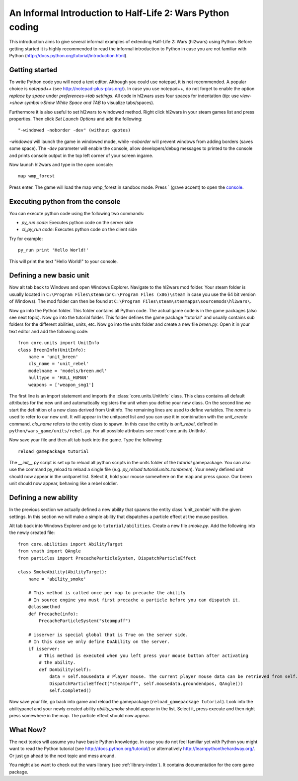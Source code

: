 .. _tut-informal:

**********************************
An Informal Introduction to Half-Life 2: Wars Python coding
**********************************
This introduction aims to give several informal examples of extending 
Half-Life 2: Wars (hl2wars) using Python. Before getting started it is highly 
recommended to read the informal introduction to Python in case you are not 
familiar with Python (http://docs.python.org/tutorial/introduction.html).

Getting started
============================
To write Python code you will need a text editor. Although you could use notepad,
it is not recommended. A popular choice is *notepad++* (see http://notepad-plus-plus.org/).
In case you use notepad++, do not forget to enable the option *replace by space* under 
*preferences->tab settings*. All code in hl2wars uses four spaces for indentation
(tip: use *view->show symbol->Show White Space and TAB* to visualize tabs/spaces).

Furthermore it is also useful to set hl2wars to windowed method. Right click hl2wars in
your steam games list and press properties. Then click *Set Launch Options* and 
add the following::

"-windowed -noborder -dev" (without quotes)

*-windowed* will launch the game in windowed mode, while *-noborder* will prevent windows 
from adding borders (saves some space). The *-dev* parameter will enable the console, 
allow developers/debug messages to printed to the console and prints console output in 
the top left corner of your screen ingame.

Now launch hl2wars and type in the open console::

    map wmp_forest
    
Press enter. The game will load the map wmp_forest in sandbox mode. 
Press ` (grave accent) to open the 
`console <http://developer.valvesoftware.com/wiki/Console>`_.

Executing python from the console
============================
You can execute python code using the following two commands:

* *py_run code*: Executes python code on the server side

* *cl_py_run code*: Executes python code on the client side

Try for example::

    py_run print 'Hello World!'
    
This will print the text "Hello World!" to your console.

Defining a new basic unit
============================
Now alt tab back to Windows and open Windows Explorer. Navigate to the hl2wars mod folder. 
Your steam folder is usually located in ``C:\Program Files\steam`` (or ``C:\Program Files (x86)\steam`` 
in case you use the 64 bit version of Windows). The mod folder can then be found at 
``C:\Program Files\steam\steamapps\sourcemods\hl2wars\``.

Now go into the Python folder. This folder contains all Python code. The actual game code 
is in the game packages (also see next topic). Now go into the tutorial folder. This folder defines the 
game package "tutorial" and usually contains sub folders for the different abilities, units, etc. Now 
go into the units folder and create a new file *breen.py*. Open it in your text editor and add the 
following code::

    from core.units import UnitInfo
    class BreenInfo(UnitInfo):
        name = 'unit_breen'
        cls_name = 'unit_rebel'
        modelname = 'models/breen.mdl'
        hulltype = 'HULL_HUMAN'
        weapons = ['weapon_smg1']
        
The first line is an import statement and imports the :class:`core.units.UnitInfo` class. This class contains all default 
attributes for the new unit and automatically registers the unit when you define your new class. On the second 
line we start the definition of a new class derived from UnitInfo. The remaining lines are used to define 
variables. The *name* is used to refer to our new unit. It will appear in the unitpanel list and you can 
use it in combination with the *unit_create* command. *cls_name* refers to the entity class to spawn. In 
this case the entity is *unit_rebel*, defined in ``python/wars_game/units/rebel.py``. For all possible
attributes see :mod:`core.units.UnitInfo`.

Now save your file and then alt tab back into the game. Type the following::

    reload_gamepackage tutorial

The *__init__.py* script is set up to reload all python scripts in the units folder of the *tutorial* gamepackage.
You can also use the command py_reload to reload a  single file (e.g. *py_reload tutorial.units.zombreen*). 
Your newly defined unit should now appear in the unitpanel list. Select it, hold your mouse somewhere on the
map and press *space*. Our breen unit should now appear, behaving like a rebel soldier.

.. image:: introduction_breen.jpg
   :height: 270px
   :width: 480 px
   :align: center
   
Defining a new ability
============================
In the previous section we actually defined a new ability that spawns the entity class 'unit_zombie' 
with the given settings. In this section we will make a simple ability that dispatches a particle
effect at the mouse position.

Alt tab back into Windows Explorer and go to ``tutorial/abilities``. Create a new file *smoke.py*.
Add the following into the newly created file::

    from core.abilities import AbilityTarget
    from vmath import QAngle 
    from particles import PrecacheParticleSystem, DispatchParticleEffect

    class SmokeAbility(AbilityTarget):
        name = 'ability_smoke'

        # This method is called once per map to precache the ability
        # In source engine you must first precache a particle before you can dispatch it.
        @classmethod           
        def Precache(info):
            PrecacheParticleSystem("steampuff")
        
        # isserver is special global that is True on the server side. 
        # In this case we only define DoAbility on the server.
        if isserver:
            # This method is executed when you left press your mouse button after activating
            # the ability. 
            def DoAbility(self):
                data = self.mousedata # Player mouse. The current player mouse data can be retrieved from self.player.GetMouseData()
                DispatchParticleEffect("steampuff", self.mousedata.groundendpos, QAngle())
                self.Completed()
        
Now save your file, go back into game and reload the gamepackage (``reload_gamepackage tutorial``). 
Look into the abilitypanel and your newly created ability *ability_smoke* should appear in the 
list. Select it, press execute and then right press somewhere in the map. The particle effect should
now appear.

.. image:: introduction_smoke.jpg
   :height: 270px
   :width: 480 px
   :align: center
   
.. seealso::

    :class:`core.abilities.AbilityTarget`
        Base class for abilities which are executed after targeting a location or entity with the mouse.
        
    :class:`core.abilities.AbilityInfo`
        All ability classes are derived from this class. It provides common functionality.

What Now?
============================
The next topics will assume you have basic Python knowledge. In case you do not feel familiar yet with 
Python you might want to read the Python tutorial (see http://docs.python.org/tutorial/) or alternatively
http://learnpythonthehardway.org/. 
Or just go ahead to the next topic and mess around.

You might also want to check out the wars library (see :ref:`library-index`). It contains documentation 
for the core game package.
